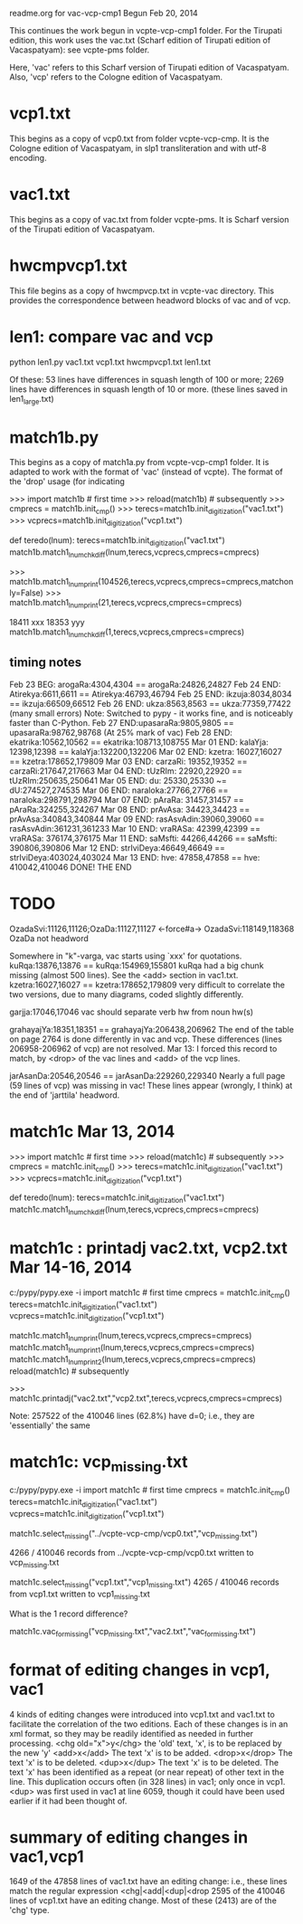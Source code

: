 readme.org for vac-vcp-cmp1
Begun Feb 20, 2014

This continues the work begun in vcpte-vcp-cmp1 folder.
For the Tirupati edition, this work uses the vac.txt (Scharf edition of 
Tirupati edition of Vacaspatyam):  see vcpte-pms folder.

Here, 'vac' refers to this Scharf version of Tirupati edition of Vacaspatyam.
Also, 'vcp' refers to the Cologne edition of Vacaspatyam.

* vcp1.txt
 This begins as a copy of vcp0.txt from folder vcpte-vcp-cmp.
 It is the Cologne edition of Vacaspatyam, in slp1 transliteration and with
 utf-8 encoding.
* vac1.txt
 This begins as a copy of vac.txt from folder vcpte-pms.
 It is Scharf version of the Tirupati edition of Vacaspatyam.
* hwcmpvcp1.txt
 This file begins as a copy of hwcmpvcp.txt in vcpte-vac directory.
 This provides the correspondence between headword blocks of 
 vac and of vcp.
* len1:  compare vac and vcp 
python len1.py vac1.txt vcp1.txt hwcmpvcp1.txt len1.txt

 # of hw matches =  48059
 # of these missing vac or vcp data =  246
 # of these with identical squashlines =  11332

Of these:
  53 lines have differences in squash length of 100 or more;
2269 lines have differences in squash length of  10 or more.
     (these lines saved in len1_large.txt)

* match1b.py
 This begins as a copy of match1a.py from vcpte-vcp-cmp1 folder.
 It is adapted to work with the format of 'vac' (instead of vcpte).
 The format of the 'drop' usage (for indicating

>>> import match1b # first time
>>> reload(match1b) # subsequently
>>> cmprecs = match1b.init_cmp()
>>> terecs=match1b.init_digitization("vac1.txt")
>>> vcprecs=match1b.init_digitization("vcp1.txt")

def teredo(lnum):
 terecs=match1b.init_digitization("vac1.txt")
 match1b.match1_lnum_chkdiff(lnum,terecs,vcprecs,cmprecs=cmprecs)

>>> match1b.match1_lnum_print(104526,terecs,vcprecs,cmprecs=cmprecs,matchonly=False)
>>> match1b.match1_lnum_print(21,terecs,vcprecs,cmprecs=cmprecs)

18411 xxx
18353 yyy
match1b.match1_lnum_chkdiff(1,terecs,vcprecs,cmprecs=cmprecs)
** timing notes
Feb 23 BEG:  arogaRa:4304,4304  == arogaRa:24826,24827
Feb 24 END: Atirekya:6611,6611 == Atirekya:46793,46794
Feb 25 END:   ikzuja:8034,8034 ==   ikzuja:66509,66512
Feb 26 END:     ukza:8563,8563 ==     ukza:77359,77422 (many small errors)
  Note: Switched to pypy - it works fine, and is noticeably faster than
        C-Python.
Feb 27 END:upasaraRa:9805,9805 == upasaraRa:98762,98768  (At 25% mark of vac)
Feb 28 END: ekatrika:10562,10562 == ekatrika:108713,108755
Mar 01 END: kalaYja: 12398,12398 ==  kalaYja:132200,132206
Mar 02 END: kzetra:  16027,16027 ==   kzetra:178652,179809
Mar 03 END: carzaRi: 19352,19352 ==  carzaRi:217647,217663
Mar 04 END: tUzRIm:  22920,22920 ==   tUzRIm:250635,250641
Mar 05 END:     du:  25330,25330 ~=       dU:274527,274535
Mar 06 END: naraloka:27766,27766 == naraloka:298791,298794
Mar 07 END:  pAraRa: 31457,31457 ==   pAraRa:324255,324267
Mar 08 END: prAvAsa: 34423,34423 ==  prAvAsa:340843,340844
Mar 09 END: rasAsvAdin:39060,39060 == rasAsvAdin:361231,361233
Mar 10 END:  vraRASa:  42399,42399 ==   vraRASa: 376174,376175
Mar 11 END:  saMsfti:  44266,44266 ==   saMsfti: 390806,390806
Mar 12 END: strIviDeya:46649,46649 == strIviDeya:403024,403024
Mar 13 END:     hve:   47858,47858 ==     hve:   410042,410046
DONE! THE END

* TODO 
  OzadaSvi:11126,11126;OzaDa:11127,11127 <-force#a-> OzadaSvi:118149,118368
  OzaDa not headword

  Somewhere in "k"-varga, vac starts using `xxx' for quotations.
  kuRqa:13876,13876 == kuRqa:154969,155801
   kuRqa had a big chunk missing (almost 500 lines). See the <add> section in
   vac1.txt.
kzetra:16027,16027 == kzetra:178652,179809 very difficult to correlate the two versions, due to many diagrams, coded slightly differently.

garjja:17046,17046 vac  should separate verb hw from noun hw(s)

grahayajYa:18351,18351 == grahayajYa:206438,206962
  The end of the table on page 2764 is done differently in vac and vcp.
  These differences (lines 206958-206962 of vcp) are not  resolved.
  Mar 13:  I forced this record to match, by <drop> of the vac lines and
  <add> of the vcp lines.

jarAsanDa:20546,20546 == jarAsanDa:229260,229340
 Nearly a full page (59 lines of vcp) was missing in vac!
 These lines appear (wrongly, I think) at the end of 'jarttila' headword.

* match1c  Mar 13, 2014
>>> import match1c # first time
>>> reload(match1c) # subsequently
>>> cmprecs = match1c.init_cmp()
>>> terecs=match1c.init_digitization("vac1.txt")
>>> vcprecs=match1c.init_digitization("vcp1.txt")

def teredo(lnum):
 terecs=match1c.init_digitization("vac1.txt")
 match1c.match1_lnum_chkdiff(lnum,terecs,vcprecs,cmprecs=cmprecs)

* match1c : printadj vac2.txt, vcp2.txt Mar 14-16, 2014
c:/pypy/pypy.exe -i
import match1c # first time
cmprecs = match1c.init_cmp()
terecs=match1c.init_digitization("vac1.txt")
vcprecs=match1c.init_digitization("vcp1.txt")

match1c.match1_lnum_print(lnum,terecs,vcprecs,cmprecs=cmprecs)
match1c.match1_lnum_print1(lnum,terecs,vcprecs,cmprecs=cmprecs)
match1c.match1_lnum_print2(lnum,terecs,vcprecs,cmprecs=cmprecs)
reload(match1c) # subsequently

>>> match1c.printadj("vac2.txt","vcp2.txt",terecs,vcprecs,cmprecs=cmprecs)

Note: 257522 of the 410046   lines (62.8%) have d=0; 
i.e., they are 'essentially' the same 
* match1c: vcp_missing.txt
c:/pypy/pypy.exe -i
import match1c # first time
cmprecs = match1c.init_cmp()
terecs=match1c.init_digitization("vac1.txt")
vcprecs=match1c.init_digitization("vcp1.txt")

match1c.select_missing("../vcpte-vcp-cmp/vcp0.txt","vcp_missing.txt")

4266 / 410046 records from ../vcpte-vcp-cmp/vcp0.txt written to vcp_missing.txt

match1c.select_missing("vcp1.txt","vcp1_missing.txt")
4265 / 410046 records from vcp1.txt written to vcp1_missing.txt

What is the 1 record difference?

match1c.vac_for_missing("vcp_missing.txt","vac2.txt","vac_for_missing.txt")
* format of editing changes in vcp1, vac1
4 kinds of editing changes were introduced into vcp1.txt and vac1.txt
to facilitate the correlation of the two editions.
Each of these changes is in an xml format, so they may be readily identified
as needed in further processing.
<chg old="x">y</chg>  the 'old' text, 'x', is to be replaced by the new 'y'
<add>x</add>  The text 'x' is to be added.
<drop>x</drop> The text 'x' is to be deleted.
<dup>x</dup>  The text 'x' is to be deleted.  The text 'x' has been 
   identified as a repeat (or near repeat) of other text in the line.
   This duplication occurs often (in 328 lines) in vac1; only once in vcp1.
   <dup> was first used in vac1 at line 6059, though it could have been
   used earlier if it had been thought of.

* summary of editing changes in vac1,vcp1
1649 of the 47858 lines of vac1.txt have an editing change:
  i.e., these lines match the regular expression
  <chg|<add|<dup|<drop
2595 of the 410046 lines of vcp1.txt have an editing change.
  Most of these (2413) are of the 'chg' type.
